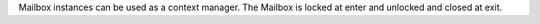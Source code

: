 Mailbox instances can be used as a context manager. The Mailbox is locked
at enter and unlocked and closed at exit.
